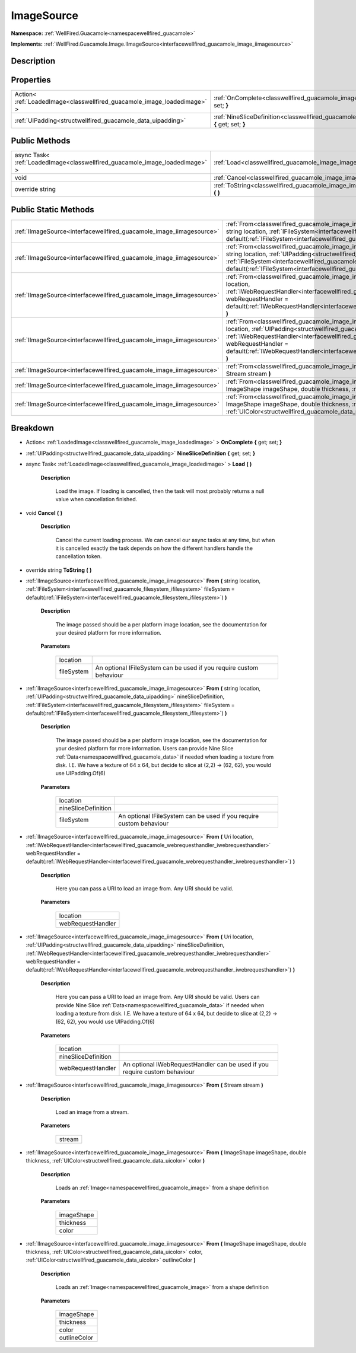.. _classwellfired_guacamole_image_imagesource:

ImageSource
============

**Namespace:** :ref:`WellFired.Guacamole<namespacewellfired_guacamole>`

**Implements:** :ref:`WellFired.Guacamole.Image.IImageSource<interfacewellfired_guacamole_image_iimagesource>`


Description
------------



Properties
-----------

+---------------------------------------------------------------------------+----------------------------------------------------------------------------------------------------------------------------------+
|Action< :ref:`LoadedImage<classwellfired_guacamole_image_loadedimage>` >   |:ref:`OnComplete<classwellfired_guacamole_image_imagesource_1a7c0ab6c74bf9fb8c92b3341108c80c09>` **{** get; set; **}**            |
+---------------------------------------------------------------------------+----------------------------------------------------------------------------------------------------------------------------------+
|:ref:`UIPadding<structwellfired_guacamole_data_uipadding>`                 |:ref:`NineSliceDefinition<classwellfired_guacamole_image_imagesource_1ad0787dc82021a19c39f24ed396018c50>` **{** get; set; **}**   |
+---------------------------------------------------------------------------+----------------------------------------------------------------------------------------------------------------------------------+

Public Methods
---------------

+-------------------------------------------------------------------------------+--------------------------------------------------------------------------------------------------------------+
|async Task< :ref:`LoadedImage<classwellfired_guacamole_image_loadedimage>` >   |:ref:`Load<classwellfired_guacamole_image_imagesource_1a49e50502b312fe79acc3de6308b5c785>` **(**  **)**       |
+-------------------------------------------------------------------------------+--------------------------------------------------------------------------------------------------------------+
|void                                                                           |:ref:`Cancel<classwellfired_guacamole_image_imagesource_1aef451ebea8dcea81a835e377a57ae118>` **(**  **)**     |
+-------------------------------------------------------------------------------+--------------------------------------------------------------------------------------------------------------+
|override string                                                                |:ref:`ToString<classwellfired_guacamole_image_imagesource_1adb2a3143e07279dfcbdd4d43261303ac>` **(**  **)**   |
+-------------------------------------------------------------------------------+--------------------------------------------------------------------------------------------------------------+

Public Static Methods
----------------------

+-----------------------------------------------------------------------+------------------------------------------------------------------------------------------------------------------------------------------------------------------------------------------------------------------------------------------------------------------------------------------------------------------------------------------------------------------------------------------------------------------------------+
|:ref:`IImageSource<interfacewellfired_guacamole_image_iimagesource>`   |:ref:`From<classwellfired_guacamole_image_imagesource_1abdbb9f44ac37d3ea2fb8f30bc0673325>` **(** string location, :ref:`IFileSystem<interfacewellfired_guacamole_filesystem_ifilesystem>` fileSystem = default(:ref:`IFileSystem<interfacewellfired_guacamole_filesystem_ifilesystem>`) **)**                                                                                                                                 |
+-----------------------------------------------------------------------+------------------------------------------------------------------------------------------------------------------------------------------------------------------------------------------------------------------------------------------------------------------------------------------------------------------------------------------------------------------------------------------------------------------------------+
|:ref:`IImageSource<interfacewellfired_guacamole_image_iimagesource>`   |:ref:`From<classwellfired_guacamole_image_imagesource_1a5d9427e253d0905d248f7d36dba97418>` **(** string location, :ref:`UIPadding<structwellfired_guacamole_data_uipadding>` nineSliceDefinition, :ref:`IFileSystem<interfacewellfired_guacamole_filesystem_ifilesystem>` fileSystem = default(:ref:`IFileSystem<interfacewellfired_guacamole_filesystem_ifilesystem>`) **)**                                                 |
+-----------------------------------------------------------------------+------------------------------------------------------------------------------------------------------------------------------------------------------------------------------------------------------------------------------------------------------------------------------------------------------------------------------------------------------------------------------------------------------------------------------+
|:ref:`IImageSource<interfacewellfired_guacamole_image_iimagesource>`   |:ref:`From<classwellfired_guacamole_image_imagesource_1a446de9a5eef7e4edd413f831926fe6fe>` **(** Uri location, :ref:`IWebRequestHandler<interfacewellfired_guacamole_webrequesthandler_iwebrequesthandler>` webRequestHandler = default(:ref:`IWebRequestHandler<interfacewellfired_guacamole_webrequesthandler_iwebrequesthandler>`) **)**                                                                                   |
+-----------------------------------------------------------------------+------------------------------------------------------------------------------------------------------------------------------------------------------------------------------------------------------------------------------------------------------------------------------------------------------------------------------------------------------------------------------------------------------------------------------+
|:ref:`IImageSource<interfacewellfired_guacamole_image_iimagesource>`   |:ref:`From<classwellfired_guacamole_image_imagesource_1ac409d87639e2afab8fe1f71e893dfb01>` **(** Uri location, :ref:`UIPadding<structwellfired_guacamole_data_uipadding>` nineSliceDefinition, :ref:`IWebRequestHandler<interfacewellfired_guacamole_webrequesthandler_iwebrequesthandler>` webRequestHandler = default(:ref:`IWebRequestHandler<interfacewellfired_guacamole_webrequesthandler_iwebrequesthandler>`) **)**   |
+-----------------------------------------------------------------------+------------------------------------------------------------------------------------------------------------------------------------------------------------------------------------------------------------------------------------------------------------------------------------------------------------------------------------------------------------------------------------------------------------------------------+
|:ref:`IImageSource<interfacewellfired_guacamole_image_iimagesource>`   |:ref:`From<classwellfired_guacamole_image_imagesource_1a85ad6155bd5258e0f81caa92472ab8ec>` **(** Stream stream **)**                                                                                                                                                                                                                                                                                                          |
+-----------------------------------------------------------------------+------------------------------------------------------------------------------------------------------------------------------------------------------------------------------------------------------------------------------------------------------------------------------------------------------------------------------------------------------------------------------------------------------------------------------+
|:ref:`IImageSource<interfacewellfired_guacamole_image_iimagesource>`   |:ref:`From<classwellfired_guacamole_image_imagesource_1a92a9813df6a0f7c7658cdbdfc4690b52>` **(** ImageShape imageShape, double thickness, :ref:`UIColor<structwellfired_guacamole_data_uicolor>` color **)**                                                                                                                                                                                                                  |
+-----------------------------------------------------------------------+------------------------------------------------------------------------------------------------------------------------------------------------------------------------------------------------------------------------------------------------------------------------------------------------------------------------------------------------------------------------------------------------------------------------------+
|:ref:`IImageSource<interfacewellfired_guacamole_image_iimagesource>`   |:ref:`From<classwellfired_guacamole_image_imagesource_1a49fccec56edfdc4dab2eaf132dd286c1>` **(** ImageShape imageShape, double thickness, :ref:`UIColor<structwellfired_guacamole_data_uicolor>` color, :ref:`UIColor<structwellfired_guacamole_data_uicolor>` outlineColor **)**                                                                                                                                             |
+-----------------------------------------------------------------------+------------------------------------------------------------------------------------------------------------------------------------------------------------------------------------------------------------------------------------------------------------------------------------------------------------------------------------------------------------------------------------------------------------------------------+

Breakdown
----------

.. _classwellfired_guacamole_image_imagesource_1a7c0ab6c74bf9fb8c92b3341108c80c09:

- Action< :ref:`LoadedImage<classwellfired_guacamole_image_loadedimage>` > **OnComplete** **{** get; set; **}**

.. _classwellfired_guacamole_image_imagesource_1ad0787dc82021a19c39f24ed396018c50:

- :ref:`UIPadding<structwellfired_guacamole_data_uipadding>` **NineSliceDefinition** **{** get; set; **}**

.. _classwellfired_guacamole_image_imagesource_1a49e50502b312fe79acc3de6308b5c785:

- async Task< :ref:`LoadedImage<classwellfired_guacamole_image_loadedimage>` > **Load** **(**  **)**

    **Description**

        Load the image. If loading is cancelled, then the task will most probably returns a null value when cancellation finished. 

.. _classwellfired_guacamole_image_imagesource_1aef451ebea8dcea81a835e377a57ae118:

- void **Cancel** **(**  **)**

    **Description**

        Cancel the current loading process. We can cancel our async tasks at any time, but when it is cancelled exactly the task depends on how the different handlers handle the cancellation token. 

.. _classwellfired_guacamole_image_imagesource_1adb2a3143e07279dfcbdd4d43261303ac:

- override string **ToString** **(**  **)**

.. _classwellfired_guacamole_image_imagesource_1abdbb9f44ac37d3ea2fb8f30bc0673325:

- :ref:`IImageSource<interfacewellfired_guacamole_image_iimagesource>` **From** **(** string location, :ref:`IFileSystem<interfacewellfired_guacamole_filesystem_ifilesystem>` fileSystem = default(:ref:`IFileSystem<interfacewellfired_guacamole_filesystem_ifilesystem>`) **)**

    **Description**

        The image passed should be a per platform image location, see the documentation for your desired platform for more information. 

    **Parameters**

        +-------------+----------------------------------------------------------------------+
        |location     |                                                                      |
        +-------------+----------------------------------------------------------------------+
        |fileSystem   |An optional IFileSystem can be used if you require custom behaviour   |
        +-------------+----------------------------------------------------------------------+
        
.. _classwellfired_guacamole_image_imagesource_1a5d9427e253d0905d248f7d36dba97418:

- :ref:`IImageSource<interfacewellfired_guacamole_image_iimagesource>` **From** **(** string location, :ref:`UIPadding<structwellfired_guacamole_data_uipadding>` nineSliceDefinition, :ref:`IFileSystem<interfacewellfired_guacamole_filesystem_ifilesystem>` fileSystem = default(:ref:`IFileSystem<interfacewellfired_guacamole_filesystem_ifilesystem>`) **)**

    **Description**

        The image passed should be a per platform image location, see the documentation for your desired platform for more information. Users can provide Nine Slice :ref:`Data<namespacewellfired_guacamole_data>` if needed when loading a texture from disk. I.E. We have a texture of 64 x 64, but decide to slice at (2,2) -> (62, 62), you would use UIPadding.Of(6) 

    **Parameters**

        +----------------------+----------------------------------------------------------------------+
        |location              |                                                                      |
        +----------------------+----------------------------------------------------------------------+
        |nineSliceDefinition   |                                                                      |
        +----------------------+----------------------------------------------------------------------+
        |fileSystem            |An optional IFileSystem can be used if you require custom behaviour   |
        +----------------------+----------------------------------------------------------------------+
        
.. _classwellfired_guacamole_image_imagesource_1a446de9a5eef7e4edd413f831926fe6fe:

- :ref:`IImageSource<interfacewellfired_guacamole_image_iimagesource>` **From** **(** Uri location, :ref:`IWebRequestHandler<interfacewellfired_guacamole_webrequesthandler_iwebrequesthandler>` webRequestHandler = default(:ref:`IWebRequestHandler<interfacewellfired_guacamole_webrequesthandler_iwebrequesthandler>`) **)**

    **Description**

        Here you can pass a URI to load an image from. Any URI should be valid. 

    **Parameters**

        +--------------------+
        |location            |
        +--------------------+
        |webRequestHandler   |
        +--------------------+
        
.. _classwellfired_guacamole_image_imagesource_1ac409d87639e2afab8fe1f71e893dfb01:

- :ref:`IImageSource<interfacewellfired_guacamole_image_iimagesource>` **From** **(** Uri location, :ref:`UIPadding<structwellfired_guacamole_data_uipadding>` nineSliceDefinition, :ref:`IWebRequestHandler<interfacewellfired_guacamole_webrequesthandler_iwebrequesthandler>` webRequestHandler = default(:ref:`IWebRequestHandler<interfacewellfired_guacamole_webrequesthandler_iwebrequesthandler>`) **)**

    **Description**

        Here you can pass a URI to load an image from. Any URI should be valid. Users can provide Nine Slice :ref:`Data<namespacewellfired_guacamole_data>` if needed when loading a texture from disk. I.E. We have a texture of 64 x 64, but decide to slice at (2,2) -> (62, 62), you would use UIPadding.Of(6) 

    **Parameters**

        +----------------------+-----------------------------------------------------------------------------+
        |location              |                                                                             |
        +----------------------+-----------------------------------------------------------------------------+
        |nineSliceDefinition   |                                                                             |
        +----------------------+-----------------------------------------------------------------------------+
        |webRequestHandler     |An optional IWebRequestHandler can be used if you require custom behaviour   |
        +----------------------+-----------------------------------------------------------------------------+
        
.. _classwellfired_guacamole_image_imagesource_1a85ad6155bd5258e0f81caa92472ab8ec:

- :ref:`IImageSource<interfacewellfired_guacamole_image_iimagesource>` **From** **(** Stream stream **)**

    **Description**

        Load an image from a stream. 

    **Parameters**

        +-------------+
        |stream       |
        +-------------+
        
.. _classwellfired_guacamole_image_imagesource_1a92a9813df6a0f7c7658cdbdfc4690b52:

- :ref:`IImageSource<interfacewellfired_guacamole_image_iimagesource>` **From** **(** ImageShape imageShape, double thickness, :ref:`UIColor<structwellfired_guacamole_data_uicolor>` color **)**

    **Description**

        Loads an :ref:`Image<namespacewellfired_guacamole_image>` from a shape definition 

    **Parameters**

        +-------------+
        |imageShape   |
        +-------------+
        |thickness    |
        +-------------+
        |color        |
        +-------------+
        
.. _classwellfired_guacamole_image_imagesource_1a49fccec56edfdc4dab2eaf132dd286c1:

- :ref:`IImageSource<interfacewellfired_guacamole_image_iimagesource>` **From** **(** ImageShape imageShape, double thickness, :ref:`UIColor<structwellfired_guacamole_data_uicolor>` color, :ref:`UIColor<structwellfired_guacamole_data_uicolor>` outlineColor **)**

    **Description**

        Loads an :ref:`Image<namespacewellfired_guacamole_image>` from a shape definition 

    **Parameters**

        +---------------+
        |imageShape     |
        +---------------+
        |thickness      |
        +---------------+
        |color          |
        +---------------+
        |outlineColor   |
        +---------------+
        
